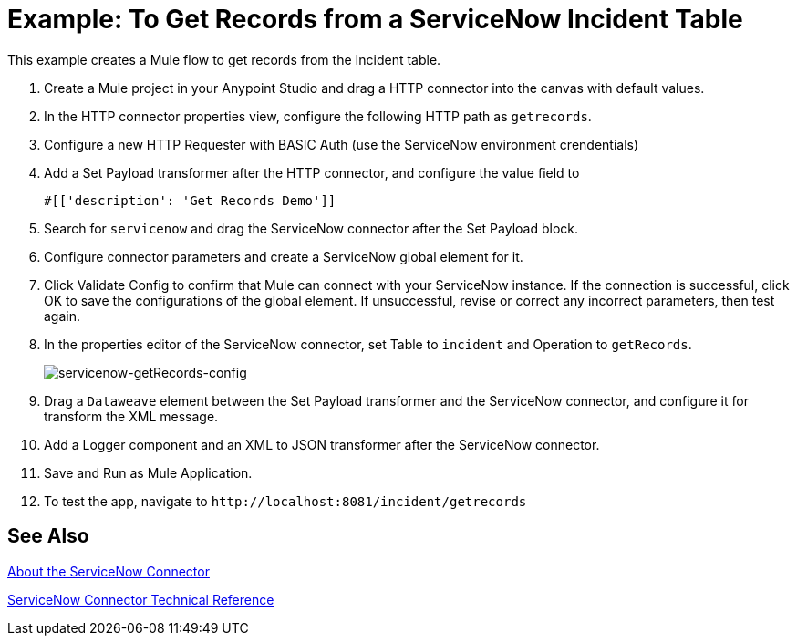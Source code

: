 = Example: To Get Records from a ServiceNow Incident Table
:keywords: anypoint studio, connector, endpoint, servicenow, http
:imagesdir: ./_images


This example creates a Mule flow to get records from the Incident table.

. Create a Mule project in your Anypoint Studio and drag a HTTP connector into the canvas with default values.
. In the HTTP connector properties view, configure the following HTTP path as `getrecords`.
. Configure a new HTTP Requester with BASIC Auth (use the ServiceNow environment crendentials)
. Add a Set Payload transformer after the HTTP connector, and configure the value field to
+
[source,code]
#[['description': 'Get Records Demo']]
+
. Search for `servicenow` and drag the ServiceNow connector after the Set Payload block.
. Configure connector parameters and create a ServiceNow global element for it.
+
. Click Validate Config to confirm that Mule can connect with your ServiceNow instance. If the connection is successful, click OK to save the configurations of the global element. If unsuccessful, revise or correct any incorrect parameters, then test again.
+
. In the properties editor of the ServiceNow connector, set Table to `incident` and Operation to `getRecords`.
+
image:servicenow-getRecords-config.png[servicenow-getRecords-config]
+
. Drag a `Dataweave` element between the Set Payload transformer and the ServiceNow connector, and configure it for transform the XML message.
+
. Add a Logger component and an XML to JSON transformer after the ServiceNow connector.
. Save and Run as Mule Application.
. To test the app, navigate to `+http://localhost:8081/incident/getrecords+`

== See Also

link:/connectors/servicenow-about[About the ServiceNow Connector]

link:/connectors/servicenow-reference[ServiceNow Connector Technical Reference]
